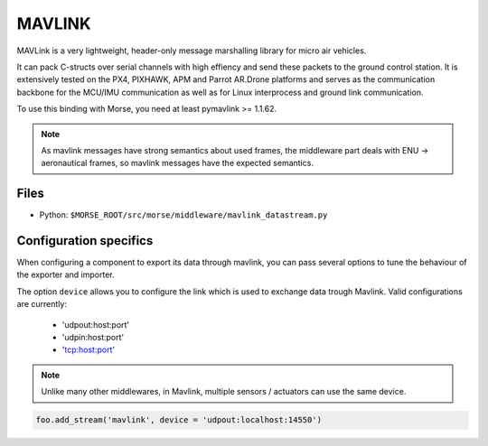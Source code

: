 MAVLINK
=======

MAVLink is a very lightweight, header-only message marshalling library for
micro air vehicles. 

It can pack C-structs over serial channels with high effiency and send these
packets to the ground control station. It is extensively tested on the PX4,
PIXHAWK, APM and Parrot AR.Drone platforms and serves as the communication
backbone for the MCU/IMU communication as well as for Linux interprocess and
ground link communication. 

To use this binding with Morse, you need at least pymavlink >= 1.1.62.

.. note::

    As mavlink messages have strong semantics about used frames, the middleware
    part deals with ENU -> aeronautical frames, so mavlink messages have the
    expected semantics. 

Files
-----

- Python: ``$MORSE_ROOT/src/morse/middleware/mavlink_datastream.py``

.. _mavlink_ds_configuration:

Configuration specifics
-----------------------

When configuring a component to export its data through mavlink, you can pass
several options to tune the behaviour of the exporter and importer.

The option ``device`` allows you to configure the link which is used to exchange
data trough Mavlink. Valid configurations are currently:
    - 'udpout:host:port'
    - 'udpin:host:port'
    - 'tcp:host:port'

.. note ::
    
    Unlike many other middlewares, in Mavlink, multiple sensors /
    actuators can use the same device.

.. code-block :: python

    foo.add_stream('mavlink', device = 'udpout:localhost:14550')


